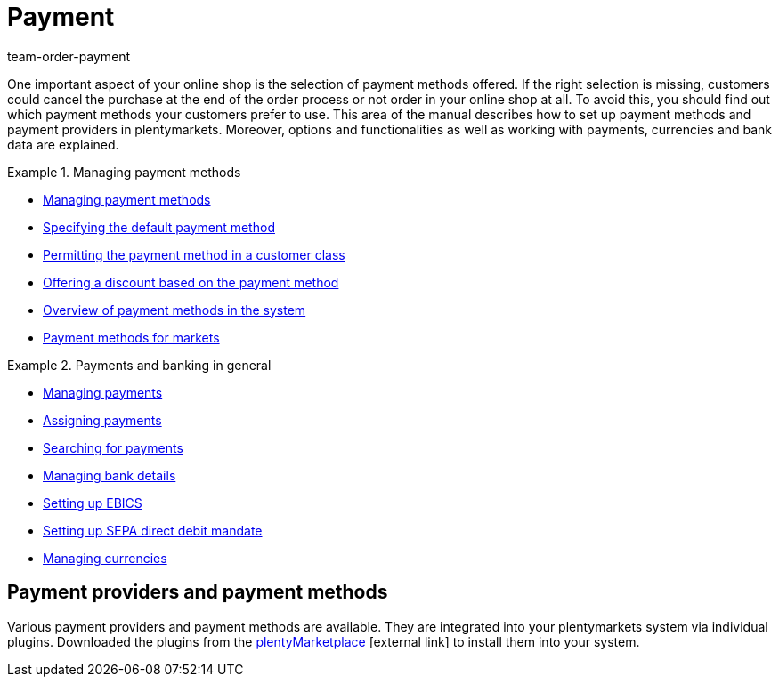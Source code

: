 = Payment
:lang: en
:description: Payment in plentymarkets: Manage payments and integrate payment methods and payment providers.
:position: 70
:url: payment
:id: EJC9AQU
:nav-alias: Overview
:keywords: payment, payments, managing payments, payment processing
:author: team-order-payment

One important aspect of your online shop is the selection of payment methods offered. If the right selection is missing, customers could cancel the purchase at the end of the order process or not order in your online shop at all. To avoid this, you should find out which payment methods your customers prefer to use. This area of the manual describes how to set up payment methods and payment providers in plentymarkets.
Moreover, options and functionalities as well as working with payments, currencies and bank data are explained.

[.row]
====
[.col-md-6]
.Managing payment methods
=====
* xref:payment:managing-payment-methods.adoc#[Managing payment methods]
* xref:payment:managing-payment-methods.adoc#25[Specifying the default payment method]
* xref:payment:managing-payment-methods.adoc#30[Permitting the payment method in a customer class]
* xref:payment:managing-payment-methods.adoc#50[Offering a discount based on the payment method]
* xref:payment:managing-payment-methods.adoc#65[Overview of payment methods in the system]
* xref:payment:managing-payment-methods.adoc#70[Payment methods for markets]
=====

[.col-md-6]
.Payments and banking in general
=====
* xref:payment:beta-managing-payments.adoc#[Managing payments]
* xref:payment:beta-managing-payments.adoc#30[Assigning payments]
* xref:payment:beta-managing-payments.adoc#20[Searching for payments]
* xref:payment:managing-bank-details.adoc#[Managing bank details]
* xref:payment:managing-bank-details.adoc#70[Setting up EBICS]
* xref:payment:managing-bank-details.adoc#200[Setting up SEPA direct debit mandate]
* xref:payment:currencies.adoc#[Managing currencies]
=====
====

[#400]
== Payment providers and payment methods

Various payment providers and payment methods are available. They are integrated into your plentymarkets system via individual plugins. Downloaded the plugins from the link:https://marketplace.plentymarkets.com/en/plugins/payment/payment-integrations[plentyMarketplace^]{nbsp}icon:external-link[] to install them into your system.
